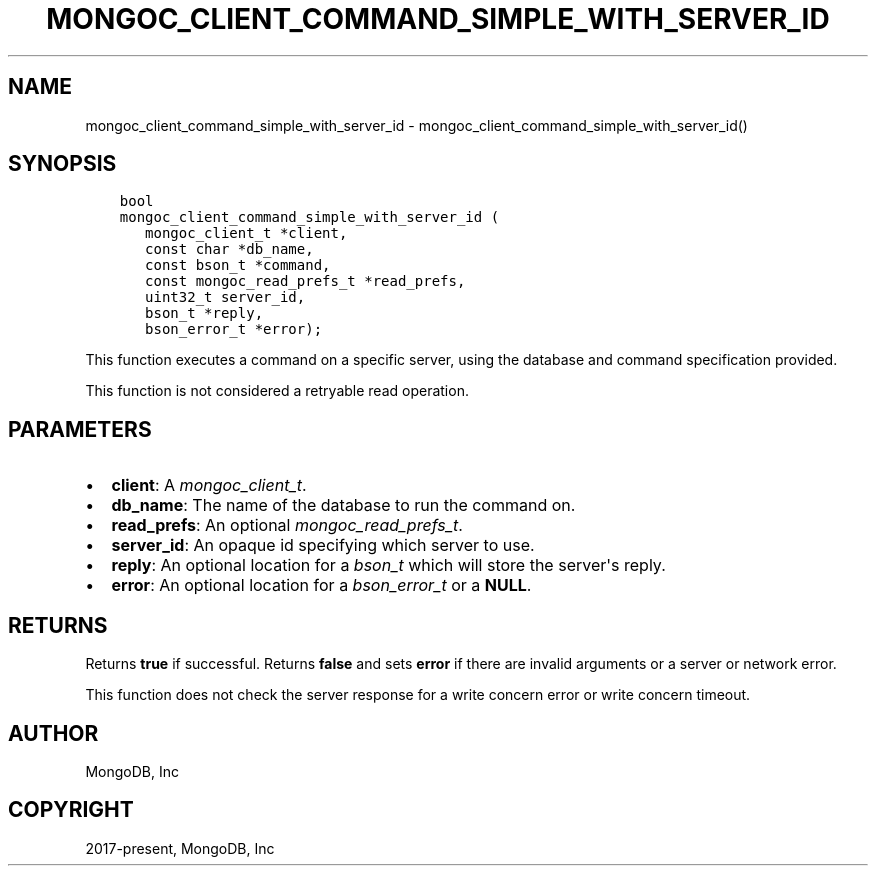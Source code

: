 .\" Man page generated from reStructuredText.
.
.
.nr rst2man-indent-level 0
.
.de1 rstReportMargin
\\$1 \\n[an-margin]
level \\n[rst2man-indent-level]
level margin: \\n[rst2man-indent\\n[rst2man-indent-level]]
-
\\n[rst2man-indent0]
\\n[rst2man-indent1]
\\n[rst2man-indent2]
..
.de1 INDENT
.\" .rstReportMargin pre:
. RS \\$1
. nr rst2man-indent\\n[rst2man-indent-level] \\n[an-margin]
. nr rst2man-indent-level +1
.\" .rstReportMargin post:
..
.de UNINDENT
. RE
.\" indent \\n[an-margin]
.\" old: \\n[rst2man-indent\\n[rst2man-indent-level]]
.nr rst2man-indent-level -1
.\" new: \\n[rst2man-indent\\n[rst2man-indent-level]]
.in \\n[rst2man-indent\\n[rst2man-indent-level]]u
..
.TH "MONGOC_CLIENT_COMMAND_SIMPLE_WITH_SERVER_ID" "3" "Apr 04, 2023" "1.23.3" "libmongoc"
.SH NAME
mongoc_client_command_simple_with_server_id \- mongoc_client_command_simple_with_server_id()
.SH SYNOPSIS
.INDENT 0.0
.INDENT 3.5
.sp
.nf
.ft C
bool
mongoc_client_command_simple_with_server_id (
   mongoc_client_t *client,
   const char *db_name,
   const bson_t *command,
   const mongoc_read_prefs_t *read_prefs,
   uint32_t server_id,
   bson_t *reply,
   bson_error_t *error);
.ft P
.fi
.UNINDENT
.UNINDENT
.sp
This function executes a command on a specific server, using the database and command specification provided.
.sp
This function is not considered a retryable read operation.
.SH PARAMETERS
.INDENT 0.0
.IP \(bu 2
\fBclient\fP: A \fI\%mongoc_client_t\fP\&.
.IP \(bu 2
\fBdb_name\fP: The name of the database to run the command on.
.IP \(bu 2
\fBread_prefs\fP: An optional \fI\%mongoc_read_prefs_t\fP\&.
.IP \(bu 2
\fBserver_id\fP: An opaque id specifying which server to use.
.IP \(bu 2
\fBreply\fP: An optional location for a \fI\%bson_t\fP which will store the server\(aqs reply.
.IP \(bu 2
\fBerror\fP: An optional location for a \fI\%bson_error_t\fP or a \fBNULL\fP\&.
.UNINDENT
.SH RETURNS
.sp
Returns \fBtrue\fP if successful. Returns \fBfalse\fP and sets \fBerror\fP if there are invalid arguments or a server or network error.
.sp
This function does not check the server response for a write concern error or write concern timeout.
.SH AUTHOR
MongoDB, Inc
.SH COPYRIGHT
2017-present, MongoDB, Inc
.\" Generated by docutils manpage writer.
.
